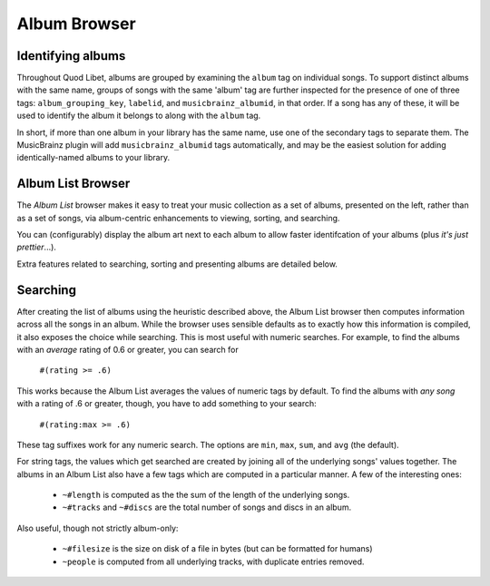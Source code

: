 Album Browser
=============

Identifying albums
------------------

Throughout Quod Libet, albums are grouped by examining the ``album`` tag on 
individual songs. To support distinct albums with the same name, groups of 
songs with the same 'album' tag are further inspected for the presence of 
one of three tags: ``album_grouping_key``, ``labelid``, and 
``musicbrainz_albumid``, in that order. If a song has any of these, it will 
be used to identify the album it belongs to along with the ``album`` tag. 

In short, if more than one album in your library has the same name, use one 
of the secondary tags to separate them. The MusicBrainz plugin will add 
``musicbrainz_albumid`` tags automatically, and may be the easiest solution 
for adding identically-named albums to your library.

Album List Browser
------------------

.. image:: ../../images/album.png
    :scale: 35%
    :align: right

The *Album List* browser makes it easy to treat your music collection as a 
set of albums, presented on the left, rather than as a set of songs, via 
album-centric enhancements to viewing, sorting, and searching.

You can (configurably) display the album art next to each album to allow 
faster identifcation of your albums (plus *it's just prettier*...).

Extra features related to searching, sorting and presenting albums are 
detailed below.


Searching
---------

After creating the list of albums using the heuristic described above, the 
Album List browser then computes information across all the songs in an 
album. While the browser uses sensible defaults as to exactly how this 
information is compiled, it also exposes the choice while searching. This 
is most useful with numeric searches. For example, to find the albums with 
an *average* rating of 0.6 or greater, you can search for

  ``#(rating >= .6)``

This works because the Album List averages the values of numeric tags by 
default. To find the albums with *any song* with a rating of .6 or greater, 
though, you have to add something to your search:

  ``#(rating:max >= .6)``

These tag suffixes work for any numeric search.  The options are ``min``, 
``max``, ``sum``, and ``avg`` (the default).

For string tags, the values which get searched are created by joining all 
of the underlying songs' values together. The albums in an Album List also 
have a few tags which are computed in a particular manner. A few of the 
interesting ones:

  * ``~#length`` is computed as the the sum of the length of the underlying
    songs.
  * ``~#tracks`` and ``~#discs`` are the total number of songs and discs in
    an album.

Also useful, though not strictly album-only:

  * ``~#filesize`` is the size on disk of a file in bytes
    (but can be formatted for humans)
  * ``~people`` is computed from all underlying tracks, with
    duplicate entries removed.
